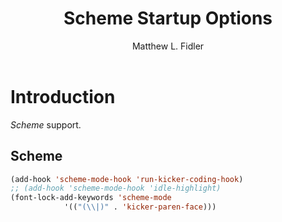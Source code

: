 #+TITLE: Scheme Startup Options
#+AUTHOR: Matthew L. Fidler
* Introduction
 [[* Scheme][Scheme]] support.
** Scheme
   :PROPERTIES:
   :CUSTOM_ID: scheme
   :END:

#+begin_src emacs-lisp
(add-hook 'scheme-mode-hook 'run-kicker-coding-hook)
;; (add-hook 'scheme-mode-hook 'idle-highlight)
(font-lock-add-keywords 'scheme-mode
			'(("(\\|)" . 'kicker-paren-face)))
#+end_src
